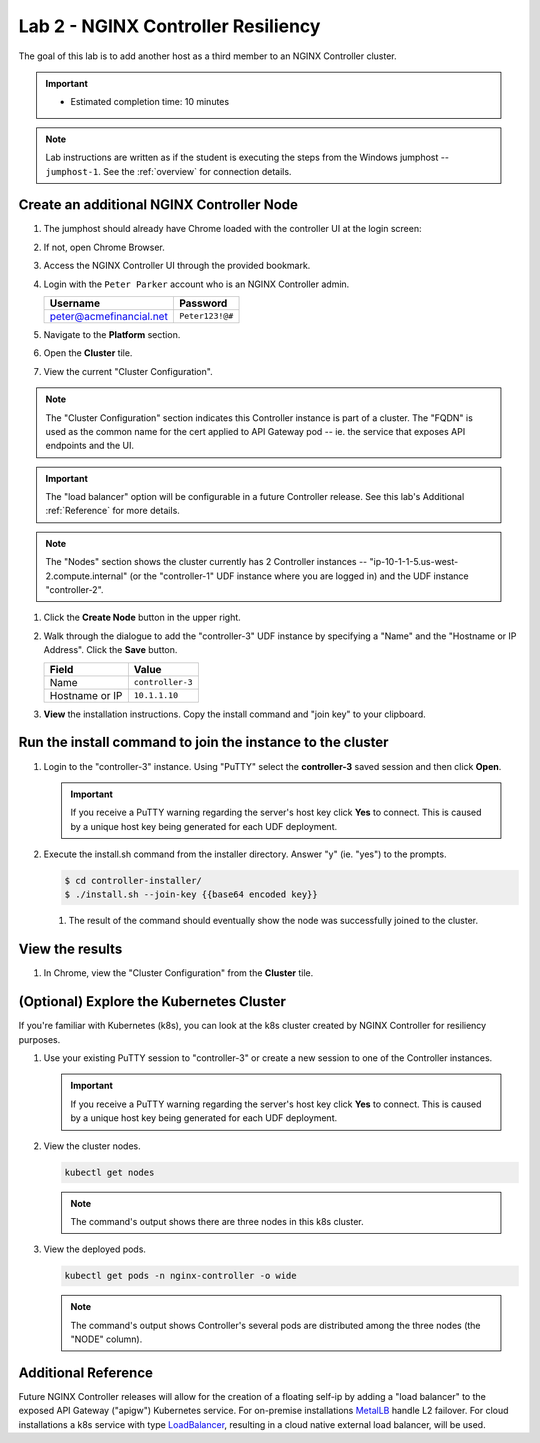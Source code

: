 Lab 2 - NGINX Controller Resiliency
############################################

The goal of this lab is to add another host as a third member to an NGINX Controller cluster. 

.. IMPORTANT::
   - Estimated completion time: 10 minutes

.. NOTE::
     Lab instructions are written as if the student is executing the steps
     from the Windows jumphost -- ``jumphost-1``. See the :ref:`overview` for connection details.


Create an additional NGINX Controller Node
------------------------------------------

#. The jumphost should already have Chrome loaded with the controller UI at the login screen:

   .. image:: ../media/ControllerLogin.png
      :width: 400

#. If not, open Chrome Browser.

#. Access the NGINX Controller UI through the provided bookmark.

   .. image:: ../media/ControllerBookmark.png
      :width: 600

#. Login with the ``Peter Parker`` account who is an NGINX Controller admin.

   +-------------------------+-----------------+
   |      Username           |    Password     |
   +=========================+=================+
   | peter@acmefinancial.net | ``Peter123!@#`` |
   +-------------------------+-----------------+

   .. image:: ../media/ControllerLogin-Peter.png
      :width: 400

#. Navigate to the **Platform** section.

   .. image:: ../media/Tile-Platform.png
      :width: 200

#. Open the **Cluster** tile.

   .. image:: ./media/M1L2ClusterTile.png
      :width: 800

#. View the current "Cluster Configuration".

   .. image:: ./media/M1L2ClusterConfig.png
      :width: 800

.. NOTE::
     The "Cluster Configuration" section indicates this Controller instance is part of a cluster.
     The "FQDN" is used as the common name for the cert applied to API Gateway pod -- 
     ie. the service that exposes API endpoints and the UI.

.. IMPORTANT::
      The "load balancer" option will be configurable in a future Controller release.
      See this lab's Additional :ref:`Reference` for more details.

.. NOTE::
      The "Nodes" section shows the cluster currently has 2 Controller instances -- 
      "ip-10-1-1-5.us-west-2.compute.internal" (or the "controller-1" UDF instance where you are logged in)
      and the UDF instance "controller-2". 

#. Click the **Create Node** button in the upper right.

   .. image:: ./media/M1L2CreateNodeButton.png
      :width: 200

#. Walk through the dialogue to add the "controller-3" UDF instance by specifying a "Name" and the "Hostname or IP Address".
   Click the **Save** button.

   +-------------------+-----------------------+
   |        Field      |      Value            |
   +===================+=======================+
   |  Name             |  ``controller-3``     |
   +-------------------+-----------------------+
   |  Hostname or IP   |  ``10.1.1.10``        |
   +-------------------+-----------------------+

   .. image:: ./media/M1L2CreateNodeDialogue.png
      :width: 800

#. **View** the installation instructions. Copy the install command and "join key" to your clipboard. 

   .. image:: ./media/M1L2NodeViewButton.png
      :width: 800

   .. image:: ./media/M1L2NodeJoinCommand.png
      :width: 800

Run the install command to join the instance to the cluster
-----------------------------------------------------------

#. Login to the "controller-3" instance. Using "PuTTY" select the **controller-3** saved session and then click **Open**.

   .. image:: ./media/M1L2puttyc3.png
      :width: 400

   .. IMPORTANT::
      If you receive a PuTTY warning regarding the server's host key click **Yes** to connect.
      This is caused by a unique host key being generated for each UDF deployment.

#. Execute the install.sh command from the installer directory. Answer "y" (ie. "yes") to the prompts.

   .. code-block:: bash

      $ cd controller-installer/
      $ ./install.sh --join-key {{base64 encoded key}}

   .. image:: ./media/M1L2InstallCommand.png
      :width: 800

   #. The result of the command should eventually show the node was successfully joined to the cluster.

   .. image:: ./media/M1L2NodeJoinSuccess.png
      :width: 300

View the results
----------------

#. In Chrome, view the "Cluster Configuration" from the **Cluster** tile.

   .. image:: ./media/M1L2NodesConfigured.png
      :width: 800

(Optional) Explore the Kubernetes Cluster
------------------------------------------

If you're familiar with Kubernetes (k8s), you can look at the k8s cluster created by NGINX Controller for resiliency purposes.  

#. Use your existing PuTTY session to "controller-3" or create a new session to one of the Controller instances. 

   .. image:: ./media/M1L2puttyc1.png
      :width: 400

   .. IMPORTANT::
      If you receive a PuTTY warning regarding the server's host key click **Yes** to connect.
      This is caused by a unique host key being generated for each UDF deployment.


#. View the cluster nodes.

   .. code-block:: shell

      kubectl get nodes 

   .. image:: ./media/M1L2Nodes.png
      :width: 800

   .. NOTE::
      The command's output shows there are three nodes in this k8s cluster.


#. View the deployed pods.

   .. code-block:: shell

      kubectl get pods -n nginx-controller -o wide
      
   .. image:: ./media/M1L2K8s.png
      :width: 1024

   .. NOTE::
      The command's output shows Controller's several pods are distributed among the three nodes (the "NODE" column).


.. _Reference:

Additional Reference
--------------------
Future NGINX Controller releases will allow for the creation of a floating self-ip by adding a "load balancer" to the
exposed API Gateway ("apigw") Kubernetes service. For on-premise installations `MetalLB`_ handle L2 failover. 
For cloud installations a k8s service with type `LoadBalancer`_, resulting in a cloud native external load balancer, will be used.

.. _MetalLB: https://metallb.universe.tf/
.. _LoadBalancer: https://kubernetes.io/docs/concepts/services-networking/service/#loadbalancer
